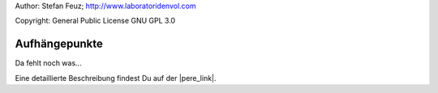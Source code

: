 .. _howto-install_de:

Author: Stefan Feuz; http://www.laboratoridenvol.com

Copyright: General Public License GNU GPL 3.0

**************
Aufhängepunkte
**************

Da fehlt noch was...

Eine detaillierte Beschreibung findest Du auf der |pere_link|.

.. |pere_link| raw:: html

	<a href="http://laboratoridenvol.com/leparagliding/manual.en.html#6.3" target="_blank">Laboratori d'envol website</a>